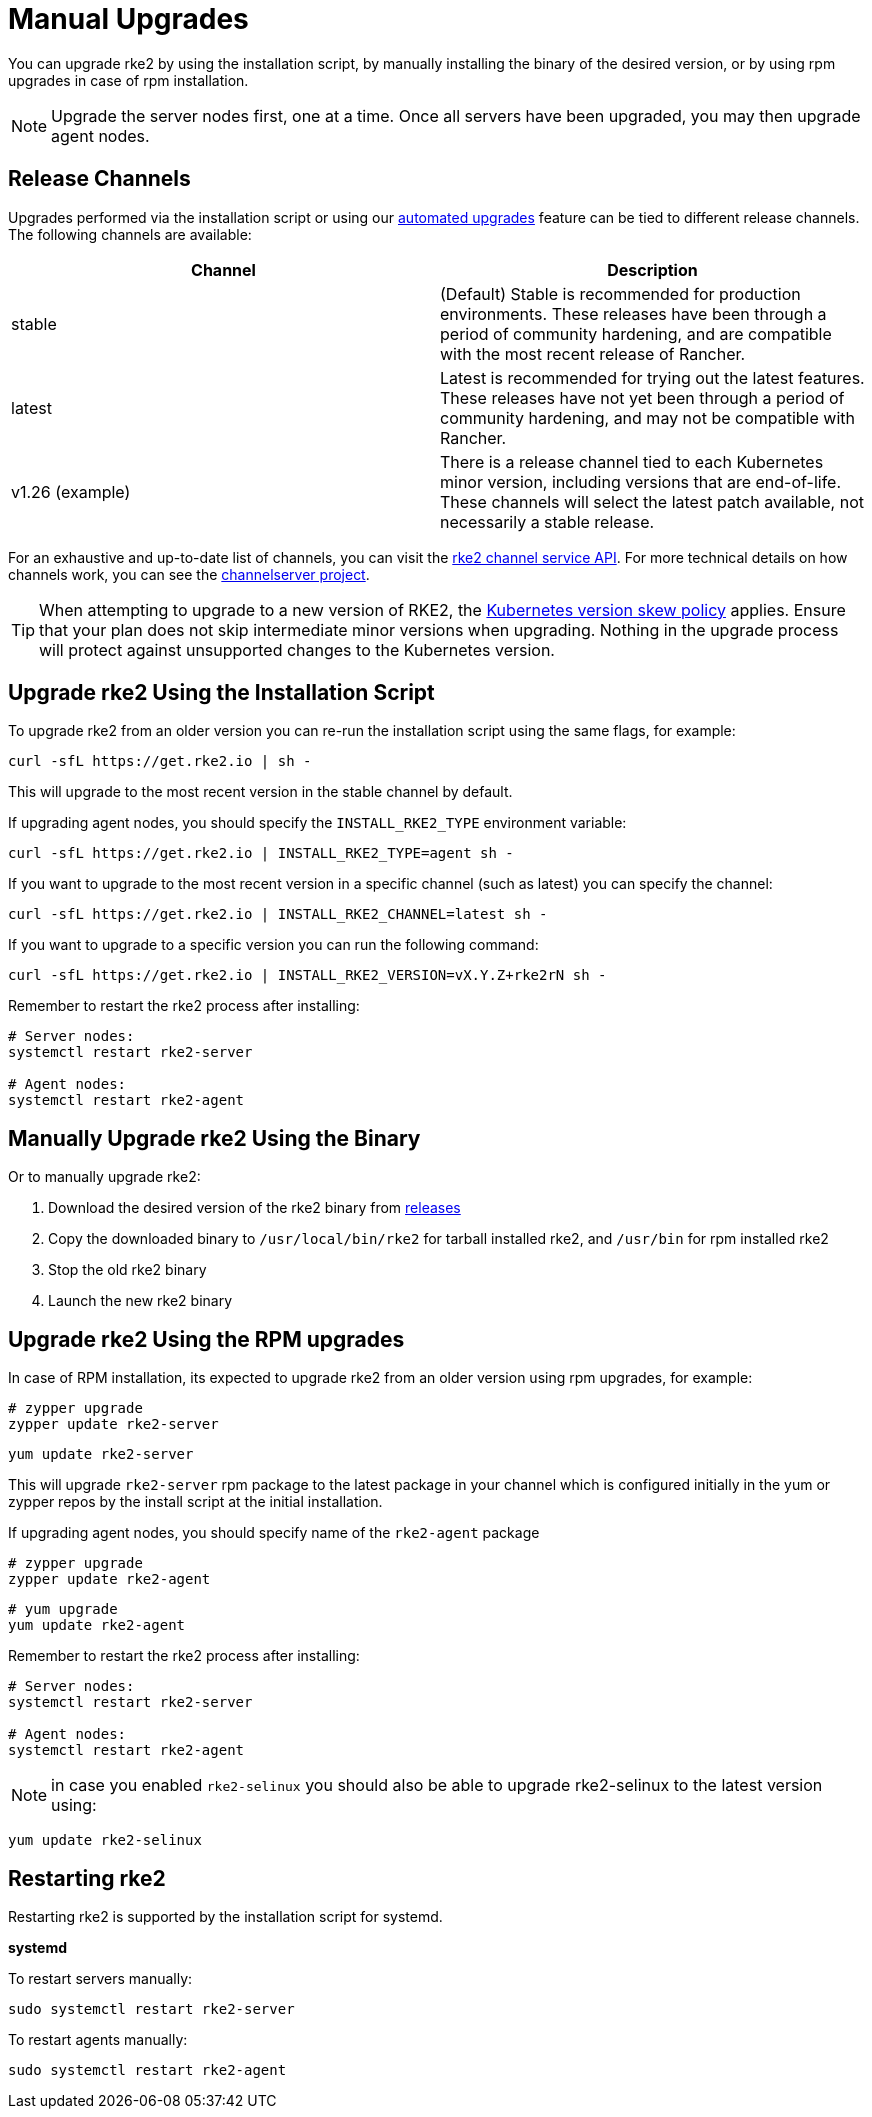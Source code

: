 = Manual Upgrades

You can upgrade rke2 by using the installation script, by manually installing the binary of the desired version, or by using rpm upgrades in case of rpm installation.

NOTE: Upgrade the server nodes first, one at a time. Once all servers have been upgraded, you may then upgrade agent nodes.

== Release Channels

Upgrades performed via the installation script or using our xref:./automated_upgrade.adoc[automated upgrades] feature can be tied to different release channels. The following channels are available:

|===
| Channel | Description

| stable
| (Default) Stable is recommended for production environments. These releases have been through a period of community hardening, and are compatible with the most recent release of Rancher.

| latest
| Latest is recommended for trying out the latest features.  These releases have not yet been through a period of community hardening, and may not be compatible with Rancher.

| v1.26 (example)
| There is a release channel tied to each Kubernetes minor version, including versions that are end-of-life. These channels will select the latest patch available, not necessarily a stable release.
|===

For an exhaustive and up-to-date list of channels, you can visit the https://update.rke2.io/v1-release/channels[rke2 channel service API]. For more technical details on how channels work, you can see the https://github.com/rancher/channelserver[channelserver project].

[TIP]
====
When attempting to upgrade to a new version of RKE2, the https://kubernetes.io/docs/setup/release/version-skew-policy/[Kubernetes version skew policy] applies. Ensure that your plan does not skip intermediate minor versions when upgrading. Nothing in the upgrade process will protect against unsupported changes to the Kubernetes version.
====

== Upgrade rke2 Using the Installation Script

To upgrade rke2 from an older version you can re-run the installation script using the same flags, for example:

[,sh]
----
curl -sfL https://get.rke2.io | sh -
----

This will upgrade to the most recent version in the stable channel by default.

If upgrading agent nodes, you should specify the `INSTALL_RKE2_TYPE` environment variable:

[,sh]
----
curl -sfL https://get.rke2.io | INSTALL_RKE2_TYPE=agent sh -
----

If you want to upgrade to the most recent version in a specific channel (such as latest) you can specify the channel:

[,sh]
----
curl -sfL https://get.rke2.io | INSTALL_RKE2_CHANNEL=latest sh -
----

If you want to upgrade to a specific version you can run the following command:

[,sh]
----
curl -sfL https://get.rke2.io | INSTALL_RKE2_VERSION=vX.Y.Z+rke2rN sh -
----

Remember to restart the rke2 process after installing:

[,sh]
----
# Server nodes:
systemctl restart rke2-server

# Agent nodes:
systemctl restart rke2-agent
----

== Manually Upgrade rke2 Using the Binary

Or to manually upgrade rke2:

. Download the desired version of the rke2 binary from https://github.com/rancher/rke2/releases[releases]
. Copy the downloaded binary to `/usr/local/bin/rke2` for tarball installed rke2, and `/usr/bin` for rpm installed rke2
. Stop the old rke2 binary
. Launch the new rke2 binary

== Upgrade rke2 Using the RPM upgrades

In case of RPM installation, its expected to upgrade rke2 from an older version using rpm upgrades, for example:

[,sh]
----
# zypper upgrade
zypper update rke2-server
----

[,sh]
----
yum update rke2-server
----

This will upgrade `rke2-server` rpm package to the latest package in your channel which is configured initially in the yum or zypper repos by the install script at the initial installation.

If upgrading agent nodes, you should specify name of the `rke2-agent` package

[,sh]
----
# zypper upgrade
zypper update rke2-agent
----

[,sh]
----
# yum upgrade
yum update rke2-agent
----

Remember to restart the rke2 process after installing:

[,sh]
----
# Server nodes:
systemctl restart rke2-server

# Agent nodes:
systemctl restart rke2-agent
----

NOTE: in case you enabled `rke2-selinux` you should also be able to upgrade rke2-selinux to the latest version using:

[,sh]
----
yum update rke2-selinux
----

== Restarting rke2

Restarting rke2 is supported by the installation script for systemd.

*systemd*

To restart servers manually:

[,sh]
----
sudo systemctl restart rke2-server
----

To restart agents manually:

[,sh]
----
sudo systemctl restart rke2-agent
----
